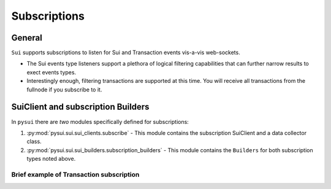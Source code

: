 
Subscriptions
=============

General
-------
``Sui`` supports subscriptions to listen for Sui and Transaction events vis-a-vis web-sockets.

* The Sui events type listeners support a plethora of logical filtering capabilities that can further narrow results to exect events types.
* Interestingly enough, filtering transactions are supported at this time. You will receive all transactions from the fullnode if you subscribe to it.

SuiClient and subscription Builders
-----------------------------------

In ``pysui`` there are *two* modules specifically defined for subscriptions:

#. :py:mod:`pysui.sui.sui_clients.subscribe` - This module contains the subscription SuiClient and a data collector class.
#. :py:mod:`pysui.sui.sui_builders.subscription_builders` - This module contains the ``Builders`` for both subscription types noted above.

Brief example of Transaction subscription
~~~~~~~~~~~~~~~~~~~~~~~~~~~~~~~~~~~~~~~~~

.. code-block:: Python
   :linenos:

    import asyncio
    from pysui.sui.sui_clients.subscribe import SuiClient as async_subscriber
    from pysui.sui.sui_txresults.complex_tx import SubscribedTransaction
    from pysui.sui.sui_builders.subscription_builders import SubscribeTransaction

    def tx_handler(indata: SubscribedTransaction, subscription_id: int, event_counter: int) -> Any:
        """Handler captures entire transaction event for each received."""
        print(f"Received event {event_counter} for subscription {subscription_id}")
        return indata

    # Asynchronous subscriber
    # use default clienti yaml at ~/.sui/sui_config/client.yaml

    client = async_subscriber(SuiConfig.default())

    # Use the explicit Transaction subscription service passing the
    # handler function and an optional name. A subscription proxy will be created
    # that manages listening on the websocket and delivering a value payload
    # to the handler function

    subscription_result = await client.new_txn_subscription(SubscribeTransaction(), tx_handler, "tx_handler")

    # If successful subscription wait for 1 minutes then force it to shut down
    # We force kill it as the tx_handler will run endlessley. If a handler
    # returns False it will shut down the subscription proxy associated with it.

    if subscription_result.is_ok():
        await asyncio.sleep(60.00)

        # Returns a tuple of results from any transaction
        # subscriptions and Sui event subscriptions that
        # were initiated.

        tx_subs_result, ev_subs_result = await client.kill_shutdown()

        if tx_subs_result:
            print("Transaction event listener results")
            for event in tx_subs_result:
                match event.result_string:

                    # Cancelled events maintain the data collected to the
                    # point of cancellation

                    case "Cancelled" | None:
                        for tx_event in event.result_data.collected
                            print(tx_event.to_json(indent=2))

                    case "General Exception":
                        print(f"Exception {event}")

                    case _:
                        print("ERROR")
    else:
        print(f"Error: {subscription_result.result_string}")
